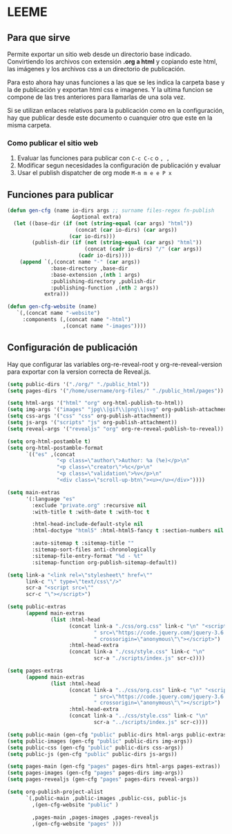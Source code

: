 * LEEME
** Para que sirve
Permite exportar un sitio web desde un directorio base indicado. Convirtiendo
los archivos con extensión *.org a html* y copiando este html, las imágenes y
los archivos css a un directorio de publicación.

Para esto ahora hay unas funciones a las que se les indica la carpeta base y la
de publicación y exportan html css e imagenes. Y la ultima funcion se compone de
las tres anteriores para llamarlas de una sola vez.

Si se utilizan enlaces relativos para la publicación como en la configuración,
hay que publicar desde este documento o cuanquier otro que este en la misma
carpeta.

*** Como publicar el sitio web
1. Evaluar las funciones para publicar con =C-c C-c= o =, ,=
2. Modificar segun necesidades la configuración de publicación y evaluar
3. Usar el publish dispatcher de org mode =M-m m e e P x=

** Funciones para publicar
#+begin_src emacs-lisp :results output silent
(defun gen-cfg (name io-dirs args ;; surname files-regex fn-publish
                     &optional extra)
  (let ((base-dir (if (not (string-equal (car args) "html"))
                      (concat (car io-dirs) (car args))
                    (car io-dirs)))
        (publish-dir (if (not (string-equal (car args) "html"))
                         (concat (cadr io-dirs) "/" (car args))
                       (cadr io-dirs))))
    (append `(,(concat name "-" (car args))
              :base-directory ,base-dir
              :base-extension ,(nth 1 args)
              :publishing-directory ,publish-dir
              :publishing-function ,(nth 2 args))
            extra)))

(defun gen-cfg-website (name)
   `(,(concat name "-website")
     :components (,(concat name "-html")
                  ,(concat name "-images"))))
#+end_src

** Configuración de publicación
Hay que configurar las variables org-re-reveal-root y org-re-reveal-version para
exportar con la version correcta de Reveal.js.
#+begin_src emacs-lisp
(setq public-dirs '("./org/" "./public_html"))
(setq pages-dirs '("/home/username/org-files/" "./public_html/pages"))

(setq html-args '("html" "org" org-html-publish-to-html))
(setq img-args '("images" "jpg\\|gif\\|png\\|svg" org-publish-attachment))
(setq css-args '("css" "css" org-publish-attachment))
(setq js-args '("scripts" "js" org-publish-attachment))
(setq reveal-args '("revealjs" "org" org-re-reveal-publish-to-reveal))

(setq org-html-postamble t)
(setq org-html-postamble-format
      `(("es" ,(concat
                "<p class=\"author\">Author: %a (%e)</p>\n"
                "<p class=\"creator\">%c</p>\n"
                "<p class=\"validation\">%v</p>\n"
                "<div class=\"scroll-up-btn\"><u></u></div>"))))

(setq main-extras
      '(:language "es"
        :exclude "private.org" :recursive nil
        :with-title t :with-date t :with-toc t

        :html-head-include-default-style nil
        :html-doctype "html5" :html-html5-fancy t :section-numbers nil

        :auto-sitemap t :sitemap-title ""
        :sitemap-sort-files anti-chronologically
        :sitemap-file-entry-format "%d - %t"
        :sitemap-function org-publish-sitemap-default))

(setq link-a "<link rel=\"stylesheet\" href=\""
      link-c "\" type=\"text/css\"/>"
      scr-a "<script src=\""
      scr-c "\"></script>")

(setq public-extras
      (append main-extras
              (list :html-head
                    (concat link-a "./css/org.css" link-c "\n" "<script"
                            " src=\"https://code.jquery.com/jquery-3.6.0.min.js\""
                            " crossorigin=\"anonymous\"\"></script>")
                    :html-head-extra
                    (concat link-a "./css/style.css" link-c "\n"
                            scr-a "./scripts/index.js" scr-c))))

(setq pages-extras
      (append main-extras
              (list :html-head
                    (concat link-a "../css/org.css" link-c "\n" "<script"
                            " src=\"https://code.jquery.com/jquery-3.6.0.min.js\""
                            " crossorigin=\"anonymous\"\"></script>")
                    :html-head-extra
                    (concat link-a "../css/style.css" link-c "\n"
                            scr-a "../scripts/index.js" scr-c))))

(setq public-main (gen-cfg "public" public-dirs html-args public-extras))
(setq public-images (gen-cfg "public" public-dirs img-args))
(setq public-css (gen-cfg "public" public-dirs css-args))
(setq public-js (gen-cfg "public" public-dirs js-args))

(setq pages-main (gen-cfg "pages" pages-dirs html-args pages-extras))
(setq pages-images (gen-cfg "pages" pages-dirs img-args))
(setq pages-revealjs (gen-cfg "pages" pages-dirs reveal-args))

(setq org-publish-project-alist
      `(,public-main ,public-images ,public-css, public-js
        ,(gen-cfg-website "public" )

        ,pages-main ,pages-images ,pages-revealjs
        ,(gen-cfg-website "pages" )))
#+end_src
